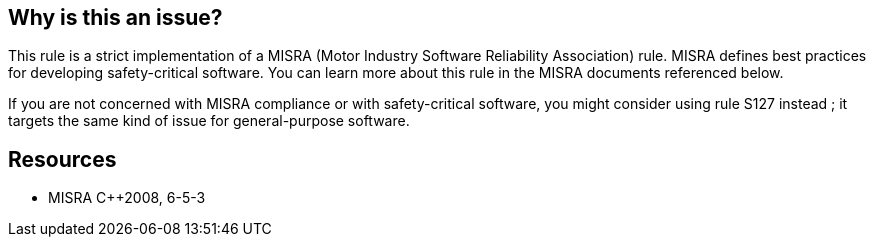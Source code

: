 == Why is this an issue?

This rule is a strict implementation of a MISRA (Motor Industry Software Reliability Association) rule. MISRA defines best practices for developing safety-critical software. You can learn more about this rule in the MISRA documents referenced below.


If you are not concerned with MISRA compliance or with safety-critical software, you might consider using rule S127 instead ; it targets the same kind of issue for general-purpose software.


== Resources

* MISRA {cpp}2008, 6-5-3


ifdef::env-github,rspecator-view[]
'''
== Comments And Links
(visible only on this page)

=== relates to: S127

endif::env-github,rspecator-view[]

